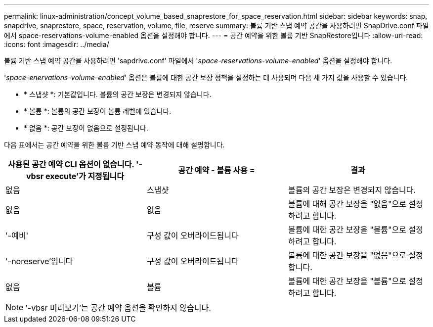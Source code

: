 ---
permalink: linux-administration/concept_volume_based_snaprestore_for_space_reservation.html 
sidebar: sidebar 
keywords: snap, snapdrive, snaprestore, space, reservation, volume, file, reserve 
summary: 볼륨 기반 스냅 예약 공간을 사용하려면 SnapDrive.conf 파일에서 space-reservations-volume-enabled 옵션을 설정해야 합니다. 
---
= 공간 예약을 위한 볼륨 기반 SnapRestore입니다
:allow-uri-read: 
:icons: font
:imagesdir: ../media/


[role="lead"]
볼륨 기반 스냅 예약 공간을 사용하려면 'sapdrive.conf' 파일에서 '_space-reservations-volume-enabled_' 옵션을 설정해야 합니다.

'_space-enervations-volume-enabled_' 옵션은 볼륨에 대한 공간 보장 정책을 설정하는 데 사용되며 다음 세 가지 값을 사용할 수 있습니다.

* * 스냅샷 *: 기본값입니다. 볼륨의 공간 보장은 변경되지 않습니다.
* * 볼륨 *: 볼륨의 공간 보장이 볼륨 레벨에 있습니다.
* * 없음 *: 공간 보장이 없음으로 설정됩니다.


다음 표에서는 공간 예약을 위한 볼륨 기반 스냅 예약 동작에 대해 설명합니다.

|===
| 사용된 공간 예약 CLI 옵션이 없습니다. '-vbsr execute'가 지정됩니다 | 공간 예약 - 볼륨 사용 = | 결과 


 a| 
없음
 a| 
스냅샷
 a| 
볼륨의 공간 보장은 변경되지 않습니다.



 a| 
없음
 a| 
없음
 a| 
볼륨에 대해 공간 보장을 "없음"으로 설정하려고 합니다.



 a| 
'-예비'
 a| 
구성 값이 오버라이드됩니다
 a| 
볼륨에 대한 공간 보장을 "볼륨"으로 설정하려고 합니다.



 a| 
'-noreserve'입니다
 a| 
구성 값이 오버라이드됩니다
 a| 
볼륨에 대한 공간 보장을 "없음"으로 설정합니다.



 a| 
없음
 a| 
볼륨
 a| 
볼륨에 대한 공간 보장을 "볼륨"으로 설정하려고 합니다.

|===

NOTE: '-vbsr 미리보기'는 공간 예약 옵션을 확인하지 않습니다.
